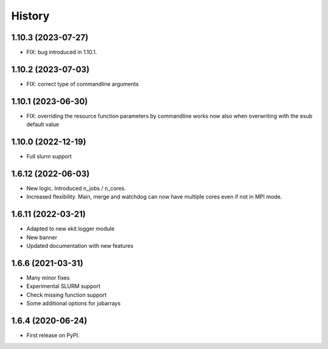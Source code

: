 .. :changelog:

History
-------

1.10.3 (2023-07-27)
+++++++++++++++++++

* FIX: bug introduced in 1.10.1. 

1.10.2 (2023-07-03)
+++++++++++++++++++

* FIX: correct type of commandline arguments

1.10.1 (2023-06-30)
+++++++++++++++++++

* FIX: overriding the resource function parameters by commandline works now also when overwriting with the esub default value

1.10.0 (2022-12-19)
+++++++++++++++++++

* Full slurm support

1.6.12 (2022-06-03)
+++++++++++++++++++

* New logic. Introduced n_jobs / n_cores. 

* Increased flexibility. Main, merge and watchdog can now have multiple cores even if not in MPI mode.

1.6.11 (2022-03-21)
+++++++++++++++++++

* Adapted to new ekit.logger module
* New banner
* Updated documentation with new features

1.6.6 (2021-03-31)
++++++++++++++++++

* Many minor fixes
* Experimental SLURM support
* Check missing function support
* Some additional options for jobarrays

1.6.4 (2020-06-24)
++++++++++++++++++

* First release on PyPI.

